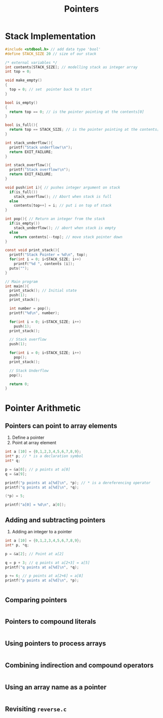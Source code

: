 #+TITLE: Pointers
#+STARTUP:overview hideblocks indent
#+PROPERTY: header-args:C :main yes :includes <stdio.h> <stdlib.h> <string.h> <time.h> :results output :exports both :comments none :noweb yes
* Stack Implementation

#+begin_src C
  #include <stdbool.h> // add data type 'bool'
  #define STACK_SIZE 20 // size of our stack

  /* external variables */
  int contents[STACK_SIZE]; // modelling stack as integer array
  int top = 0;

  void make_empty()
  {
    top = 0; // set  pointer back to start
  }

  bool is_empty()
  {
    return top == 0; // is the pointer pointing at the contents[0]
  }

  bool is_full(){
    return top == STACK_SIZE; // is the pointer pointing at the contents[STACK_SIZE]
  }

  int stack_underflow(){
    printf("Stack underflow!\n");
    return EXIT_FAILURE;
  }

  int stack_overflow(){
    printf("Stack overflow!\n");
    return EXIT_FAILURE;
  }

  void push(int i){ // pushes integer argument on stack
    if(is_full())
      stack_overflow(); // Abort when stack is full
    else 
      contents[top++] = i; // put i on top of stack
  }

  int pop(){ // Return an integer from the stack
    if(is_empty())
      stack_underflow(); // abort when stack is empty
    else
      return contents[--top]; // move stack pointer down
  }

  const void print_stack(){
    printf("Stack Pointer = %d\n", top);
    for(int i = 0; i<STACK_SIZE; i++)
      printf("%d ", contents [i]);
    puts("");
  }

  // Main program
  int main(){
    print_stack(); // Initial state
    push(1);
    print_stack();

    int number = pop();
    printf("%d\n", number);

    for(int i = 0; i<STACK_SIZE; i++)
      push(1);
    print_stack();

    // Stack overflow
    push(1);

    for(int i = 0; i<STACK_SIZE; i++)
      pop();
    print_stack();

    // Stack Underflow
    pop();

    return 0;
  }
#+end_src

#+RESULTS:
#+begin_example
Stack Pointer = 0
0 0 0 0 0 0 0 0 0 0 0 0 0 0 0 0 0 0 0 0 
Stack Pointer = 1
1 0 0 0 0 0 0 0 0 0 0 0 0 0 0 0 0 0 0 0 
1
Stack Pointer = 20
1 1 1 1 1 1 1 1 1 1 1 1 1 1 1 1 1 1 1 1 
Stack overflow!
Stack Pointer = 0
1 1 1 1 1 1 1 1 1 1 1 1 1 1 1 1 1 1 1 1 
Stack underflow!
#+end_example

* Pointer Arithmetic

** Pointers can point to array elements
1) Define a pointer
2) Point at array element

#+begin_src C
  int a [10] = {0,1,2,3,4,5,6,7,8,9}; 
  int* p; // * is a declaration symbol
  int* q;

  p = &a[0]; // p points at a[0]
  q = &a[9];

  printf("p points at a[%d]\n", *p); // * is a dereferencing operator
  printf("q points at a[%d]\n", *q);

  (*p) = 5;

  printf("a[0] = %d\n", a[0]);
#+end_src

#+RESULTS:
: p points at a[0]
: q points at a[9]
: a[0] = 5

** Adding and subtracting pointers
1) Adding an integer to a pointer

#+begin_src C
int a [10] = {0,1,2,3,4,5,6,7,8,9}; 
int* p, *q;

p = &a[2]; // Point at a[2]

q = p + 3; // q points at a[2+3] = a[5]
printf("q points at a[%d]\n", *q);

p += 6; // p points at a[2+6] = a[8]
printf("p points at a[%d]\n", *p);


#+end_src

#+RESULTS:
: q points at a[5]
: p points at a[8]

** Comparing pointers

#+begin_src C

#+end_src

** Pointers to compound literals

#+begin_src C

#+end_src

** Using pointers to process arrays

#+begin_src C
 
#+end_src

** Combining indirection and compound operators

#+begin_src C

#+end_src

** Using an array name as a pointer

#+begin_src C

#+end_src

** Revisiting =reverse.c=

